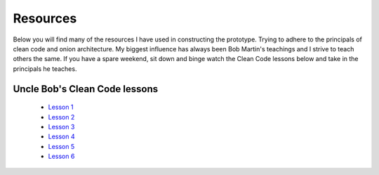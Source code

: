 Resources
=========

Below you will find many of the resources I have used in constructing the prototype.  Trying to adhere to the principals
of clean code and onion architecture.  My biggest influence has always been Bob Martin's teachings and I strive to 
teach others the same.  If you have a spare weekend, sit down and binge watch the Clean Code lessons below and take in the 
principals he teaches.

Uncle Bob's Clean Code lessons
------------------------------

 * `Lesson 1`_
 * `Lesson 2`_
 * `Lesson 3`_
 * `Lesson 4`_
 * `Lesson 5`_
 * `Lesson 6`_

.. _`Lesson 1`: https://youtu.be/7EmboKQH8lM
.. _`Lesson 2`: https://youtu.be/2a_ytyt9sf8
.. _`Lesson 3`: https://youtu.be/Qjywrq2gM8o
.. _`Lesson 4`: https://youtu.be/58jGpV2Cg50
.. _`Lesson 5`: https://youtu.be/sn0aFEMVTpA
.. _`Lesson 6`: https://youtu.be/l-gF0vDhJVI

.. admonition:: My favourite quote from all these lessons
   "You know you are working on clean code when each routine you read turns out to be pretty much what you expected..." by Ward Cunningham

